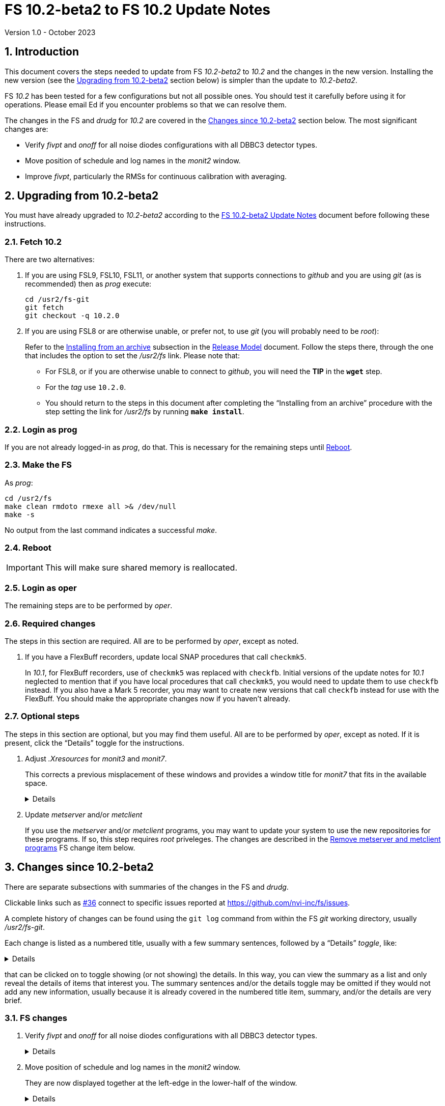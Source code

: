 //
// Copyright (c) 2020-2023 NVI, Inc.
//
// This file is part of VLBI Field System
// (see http://github.com/nvi-inc/fs).
//
// This program is free software: you can redistribute it and/or modify
// it under the terms of the GNU General Public License as published by
// the Free Software Foundation, either version 3 of the License, or
// (at your option) any later version.
//
// This program is distributed in the hope that it will be useful,
// but WITHOUT ANY WARRANTY; without even the implied warranty of
// MERCHANTABILITY or FITNESS FOR A PARTICULAR PURPOSE.  See the
// GNU General Public License for more details.
//
// You should have received a copy of the GNU General Public License
// along with this program. If not, see <http://www.gnu.org/licenses/>.
//

:doctype: book

= FS 10.2-beta2 to FS 10.2 Update Notes
Version 1.0 - October 2023

:sectnums:
:stem: latexmath
:sectnumlevels: 4
:experimental:
:downarrow: &downarrow;

:toc:

== Introduction

This document covers the steps needed to update from FS _10.2-beta2_
to _10.2_ and the changes in the new version. Installing the new
version (see the <<Upgrading from 10.2-beta2>> section below) is
simpler than the update to _10.2-beta2_.

FS _10.2_ has been tested for a few configurations but not all
possible ones. You should test it carefully before using it for
operations. Please email Ed if you encounter problems so that we can
resolve them.

The changes in the FS and _drudg_ for _10.2_ are covered in the
<<Changes since 10.2-beta2>> section below. The most significant
changes are:

* Verify _fivpt_ and _onoff_ for all noise diodes configurations with
all DBBC3 detector types.

* Move position of schedule and log names in the _monit2_ window.

* Improve _fivpt_, particularly the RMSs for continuous calibration
with averaging.

== Upgrading from 10.2-beta2

You must have already upgraded to _10.2-beta2_ according to the
<<10.2-beta2.adoc#,FS 10.2-beta2 Update Notes>> document before
following these instructions.

=== Fetch 10.2

There are two alternatives:

. If you are using FSL9, FSL10, FSL11, or another system that supports
connections to _github_ and you are using _git_ (as is recommended)
then as _prog_ execute:

 cd /usr2/fs-git
 git fetch
 git checkout -q 10.2.0

. If you are using FSL8 or are otherwise unable, or prefer not, to use
_git_ (you will probably need to be _root_):

+

Refer to the
<<../../misc/release_model.adoc#_installing_from_an_archive,Installing
from an archive>> subsection in the
<<../../misc/release_model.adoc#,Release Model>> document. Follow the
steps there, through the one that includes the option to set the
__/usr2/fs__ link. Please note that:

+
[disc]

* For FSL8, or if you are otherwise unable to connect to _github_, you
will need the *TIP* in the `*wget*` step.

* For the __tag__ use `10.2.0`.

* You should return to the steps in this document after completing the
"`Installing from an archive`" procedure with the step setting the
link for __/usr2/fs__ by running *`make install`*.

=== Login as prog

If you are not already logged-in as _prog_, do that. This is necessary
for the remaining steps until <<Reboot>>.

=== Make the FS

As _prog_:

 cd /usr2/fs
 make clean rmdoto rmexe all >& /dev/null
 make -s

No output from the last command indicates a successful _make_.

=== Reboot

IMPORTANT: This will make sure shared memory is reallocated.

=== Login as oper

The remaining steps are to be performed by _oper_.

=== Required changes

The steps in this section are required. All are to be performed by
_oper_, except as noted.

. If you have a FlexBuff recorders, update local SNAP procedures that
call `checkmk5`.

+

In _10.1_, for FlexBuff recorders, use of `checkmk5` was replaced with
`checkfb`. Initial versions of the update notes for _10.1_ neglected
to mention that if you have local procedures that call `checkmk5`, you
would need to update them to use `checkfb` instead. If you also have a
Mark 5 recorder, you may want to create new versions that call
`checkfb` instead for use with the FlexBuff. You should make the
appropriate changes now if you haven't already.

=== Optional steps

The steps in this section are optional, but you may find them useful.
All are to be performed by _oper_, except as noted. If it is present,
click the "`Details`" toggle for the instructions.

. Adjust _.Xresources_ for _monit3_ and _monit7_.

+

This corrects a previous misplacement of these windows and provides a
window title for _monit7_ that fits in the available space.

+

[%collapsible]
====

The previous example _.Xresources_ files placed the _monit3_ and
_monit7_ windows so that they slightly overlap the _monit2_ window.
Additionally, the title for the _monit7_ window did not fit in the
available space.

These changes are recommended unless you have already made adjustments
or prefer to keep the windows overlapped to save display space. If you
don't use _monit3_ (pre-RDBE/DBBC3 T~sys~) or _monit7_ (DBBC3 T~sys~),
it is recommended that you make these changes so that you have the
default values. The positions of the windows and the title of the
_monit7_ window can be adjusted with the commands:

 cd
 /usr2/fs/misc/xresourcesfix2 .Xresources

You will need to log-out on the console and log back in to see the
full change.

The script will report an error if it found any of the relevant
resources were defined more than once; the extras should probably
deleted. A warning will be reported if any of the resources were not
found. That may be okay, but may also indicate that the entry was not
in the format the script expected. That may need to be looked into.

NOTE: The original _.Xresources_ file will be saved as
_.Xresources.bak_ in case you need to recover.

[TIP]
=====

The script also includes command line options for setting, or not
setting, the position of each window, and not updating the _monit7_
title. Enter `*/usr2/fs/misc/xresourcesfix2*` for the details.

You can try the script multiple times with different values if between
runs you use:

 mv .Xresources.bak .Xresources

=====

If you have other, special purpose, X11 resources files, you may want
to run the script on them also. You may want to make the same changes
for _prog_ as well.

====

. Update _metserver_ and/or _metclient_

+

If you use the _metserver_ and/or _metclient_ programs, you may want
to update your system to use the new repositories for these programs.
If so, this step requires _root_ priveleges. The changes are described
in the <<met_programs,Remove metserver and metclient programs>> FS
change item below.

== Changes since 10.2-beta2

There are separate subsections with summaries of the changes in the FS
and _drudg_.

Clickable links such as https://github.com/nvi-inc/fs/issues/36[#36]
connect to specific issues reported at
https://github.com/nvi-inc/fs/issues.

A complete history of changes can be found using the `git log` command
from within the FS _git_ working directory, usually _/usr2/fs-git_.

Each change is listed as a numbered title, usually with a few summary
sentences, followed by a "`Details`" _toggle_, like:

[%collapsible]
====
Details are shown here.
====

that can be clicked on to toggle showing (or not showing) the details.
In this way, you can view the summary as a list and only reveal the
details of items that interest you. The summary sentences and/or the
details toggle may be omitted if they would not add any new
information, usually because it is already covered in the numbered
title item, summary, and/or the details are very brief.

=== FS changes

. Verify _fivpt_ and _onoff_ for all noise diodes configurations with
all DBBC3 detector types.

+

[%collapsible]
====

The various DBBC3 swaps of TPI data for USB vs LSB and "`on`" and
"`off`" are apparently handled correctly for the latest DDC firmware
versions available as of June 2023. Some older firmware versions (and
possibly some subsequent ones) may not be properly supported. There
are some tools to adapt FS operation to take some differences into
account. They are discussed in the
<<../1/dbbc3_ops.adoc#_swaps_of_tpi_and_gain_values,Swaps of TPI and
gain values>> section of the
<<../1/dbbc3_ops.adoc#_dbbc3_specific_environment_variables,DBBC3
specific environment variables>> appendix of the
<<../1/dbbc3_ops.adoc#,FS DBBC3 Operations Manual>>. Additional tools
can be provided if these are not sufficient.

Thanks to Beppe Maccaferri (Medicina) and Jon Quick (HartRAO), who in
yeoman efforts, provided the needed test data.

====

. Move position of schedule and log names in the _monit2_ window.

+

They are now displayed together at the left-edge in the lower-half of
the window.

+

[%collapsible]
====

In the pre-releases of _10.2_, the new, longer, schedule and log name
fields were visually separated. This was awkward. To make the schedule
name fit in the available space, the label `SCHED=` was reduced to
`SCH=`. This also improved the vertical alignment of the fields. Some
obsolete tape related fields were removed to make this possible.

====

. Improve _fivpt_

+

Correct T~ant~ RMS for continuous calibration. Improve T~sys~ RMS. Add
more digits to T~cal~ value in the `#fivpt#fivept` record. Fix a bug
that caused multicast time-out warnings for the DBBC3 when not
recording.

+
[%collapsible]
====

.. Correct T~ant~ RMS for continuous calibration.

+

The existing calculation was wrong. It was corrected and simplified.
Note that the RMS (displayed when averaging is being used) is the
scatter of the underlying raw data mapped to temperature units.

.. Improve T~sys~ RMS.

+

This was increased by adding, in quadrature, the variation of the raw
data raw noise diode "`on`" data to the previously used "`off`" data,
mapped to temperature units. While the calculation is still not
technically correct, this should give an indication of how noisy the
raw data were.


.. Add more digits to T~cal~ value in the `#fivpt#fivept` record.

+

Two more digits were added to the value to improve the relative
precision for small T~cal~ values as an aid to forensic analysis.

.. Fix a bug that caused multicast time-out warnings for the DBBC3
when not recording.

+

While locking (and unlocking) the gains, the DBBC2 mode for _ddbcn_
program was used instead of the DBBC3 mode. This disabled the
suppression of multicast time-outs due to DBBC3 commands being sent
when not recording. This was fixed.

====

. Improve _msg_

+

Instead of going directly to the `Ready` form after sending the
message, the `Stop` form will now show a `Go to Ready` button.

+
[%collapsible]
====

This allows the user to change to a new schedule before the `Ready`
form is opened. That obviates the need to reload the form, which might
be overlooked, after the new schedule is opened.

Thanks, to Jon Quick (HartRAO) for suggesting this.

====

. Improve _rdbemsg_

+

The `wx` data are now included in the window and messages.

+
[%collapsible]
====

The window (and messages) now includes the meteorological data from
the `wx` command (temperature, pressure, humidity, wind speed and its
direction). The `Update Values` button populates those fields in the
window with the latest results from the `wx` command. The operator
should make sure to use the `wx` command at least once before pressing
`Update Values` for the `Ready` message. Of course, if it was
initially overlooked, a `wx` command can still be issued and `Update
Values` pressed again. Both the _python2_ and _python3_ versions of
the script were updated.

Thanks to Arthur Niell (Haystack) for requesting this change.

====

. Change the warning for a large structure size correction in `onoff`
command to not ring the bell.

+

Previously this change was made for the warning issued by the _onoff_
program. That warning was also expanded to handle four character
device mnemonics. These changes have now been made for the warning
issued by the `onoff` command itself.

. Adjust _.Xresources_ for _monit3_ and _monit7_.

+

Position the _monit3_ and _monit7_ windows so they don't overlap the
_monit2_ window. Adjust the _monit7_ window title to fit in the
available space.

+

[%collapsible]
====

The previous example _.Xresources_ files placed the _monit3_ and
_monit7_ windows so that they slightly overlap the _monit2_ window.
Additionally, the title for the _monit7_ did not fit in the available
space. A script _/usr2/fs/misc/xresourcesfix2_ has been provided to
update _.Xresources_ files that are in use.

====

. Cleanup _fs_ and _fsclient_ command-line options

+

The _fs_ options `-b` and `-f` have been removed. It no longer makes
sense for users to invoke the _fsclient_ option `-f`. The warning
messages for the `-n` (`--no-x`) option were improved.

+

[%collapsible]
====

.. The _fs_ options `-b` and `-f` have been removed.

+

Whether or not the display server is enabled must be the same across
all sessions that use _fs_, _fsclient_, _erchk_, and _streamlog_. The
only way to achieve this is by consistent use of the
`FS_DISPLAY_SERVER` environment variable. Thus it no longer makes
sense to allow _fs_ to override the session's setting. Doing so would
cause incorrect behavior, even within the session that started the FS.

.. It no longer makes sense for users to invoke the _fsclient_ option
`-f`.

+

The server no longer runs when the FS is not in use. This makes it
useless to invoke _fsclient_ without the FS running. The option was
removed from the help output. The option is still used internally by
the FS, but it may be possible to eliminate it entirely.

.. The warning messages for the `-n` (`--no-x`) option were improved.

+

The messages identify the programs that are not being run. The output
text is now consistent with the current form of the options.

====

. Add a comment to a recovered log and make two minor related
improvements.

+

A comment is now added at the end of a log that was recovered. The
messages printed to the display in the recover process were improved.
The file descriptor closed was corrected.

+

[%collapsible]
====

When closing a log, either because of changing logs or the FS being
terminated, the FS checks to make sure the expected file exists in the
computer's file system. If it does not, it copies the currently open
log into a file with the correct name. This allows recovery of an open
log if the file is accidentally deleted or renamed while the FS is
running.

.. Add a comment to the end of a recovered log

+

A comment about the recovery is added at the end of the recovered log.
This can useful for reconstructing what happened. The format of the
comment is:

+
[subs="+quotes"]
....
"ddout recovered log file '/usr2/log/__name__.log'
....

+

where `_name_` is the log recovered.

+

NOTE: If the log was closed _and_ reopened using a single `log=...`
command, the added comment may have an out-of-order timestamp compared
to the first entries after it.


.. Improve displayed messages for a log recovery

+

The non-log message output were made more consistent for both error
and non-errors. All messages start with `!!{nbsp}help!{nbsp}**{nbsp}`.
Messages for errors now all include a bell character (ASCII `007`).

.. Correct which file descriptor is closed.

+

Previously the wrong descriptor was closed after the recovery. That
could lead to a benign, but confusing error message.

====

. <<met_programs,Remove metserver and metclient
programs>>[[met_programs]]:

+

They were moved to separate repositories.

+
[%collapsible]
====

The _metserver_ program serves data from MET3/4/4A meteorological
and/or WMT7xx wind sensors connected to serial ports. The _metclient_
program logs data from a server like _metserver_. They are not part of
the FS per se, but were provided with the FS, beginning in 2003, to
simplify distribution. They have now been moved to their own publicly
accessible repositories, https://github.com/nvi-inc/metserver and
https://github.com/nvi-inc/metclient. The instructions in the included
_INSTALL_ files set them up independently of the local _/usr2/st_
directory that was used before. This separation makes them more
modular and easier to maintain independently from the _station_ FS
programs.

NOTE: If you have Ethernet-to-serial converters, you can avoid needing
serial ports by using _gromet_, https://github.com/nvi-inc/gromet,
instead of _metserver_.

When the programs were split out of the FS repository, the commit
messages, which often were not specific to these programs, were
updated to provide more relevant information.

There is no need for existing users to update their versions of
_metserver_ and _metclient_. However, it may be beneficial to update
since any future improvements will be made using the repositories.

Although a complete reinstall is not very difficult, a more limited
update is relatively simple. Besides downloading the repositories and
_make_-ing the programs, the scripts used to run the programs will
need to be updated. For systems using `init.d` (deprecated), the
string assigned to the `DAEMON` variable in the
_/etc/init.d/metserver.sh_ and/or _/etc/init.d/metclient.sh_ file
needs to be updated by removing the string _st/_. Then the daemons
need to restarted with, as appropriate:

  /etc/init.d/metserver.sh restart
  /etc/init.d/metserver.sh restart

For systems using `systemd` (preferred), the existing
_/usr2/st/metserver/metserver_systemd.sh_ and/or
_/usr2/st/meclient/meclient_systemd.sh_ scripts need to be copied to
_/usr/local/sbin_ and the string assigned to the `DAEMON` variable in
the new copies updated by removing the string _st/_. Additionally, the
new _metserver.service_ and/or _metclient.service_ files from the new
repositories need to be copied over the ones in
_/etc/systemd/system/_. Then the daemon needs to be reloaded:

 systemctl daemon-reload

and the services restarted, as appropriate:

  systemctl restart metserver
  systemctl restart metclient

Once _metserver_ and/or _metclient_ are working from the new
repositories, the old versions, usually in _/usr2/st_, can be removed.

====

. Improve documentation


+

An appendix was added to the "`FS 10.2 Update Notes`" document on how
to transition to FSL11 from an older OS. In addition to several minor
changes, the "`Converting to a 64-bit System`" document was revised to
make it clearer how to just transfer the files from an existing
operational FS installation to a new system. A "`Document revision
history`" section was added to some documents. Include updating calls
to `checkmk5` to `checkfb` in existing procedures, when appropriate.
Add using _ps2pdf_ to convert _plotlog_ PostScript output to PDF. Add
missing _monit7_ continuous calibration changes to _-beta1_ update
notes. Improve the help output for the `xresourcesfix` script. Add
opening a new window as an alternative to opening a new tab to avoid
losing one's place in a collapsible block. Add using a link for a
feature release to a pre-release document as an expedient.

+
[%collapsible]
====

.. Add appendix
<<10.2.adoc#_transferring_an_existing_fs_installation_to_fsl11,Transferring
an existing FS installation to FSL11>> to <<10.2.adoc#,FS 10.2 Update Notes>>.

+

This fills a gap in that there were instructions for how to update to
FS _10.2_ on an existing system and how to install FSL11, but there
were no instructions for how to transition an existing system to
FSL11. In principle, this should be part of installing FSL11, but it
was much more cumbersome if included in the "`FSL11 Installation`"
document. Instead, a pointer was added in that document, linking to
the new appendix in the "`FS 10.2 Update Notes`" document. This may
eventually be moved to the
<<../../misc/install_reference.adoc#,Installation Reference>>
document.

.. Update <<../../../misc/64-bit_conversion.adoc#,Converting to a
64-bit System>> document.

+

This document was revised to make it clearer how to use it for just
transferring the files from an existing operational FS installation to
a new system. Only a subset of the original steps is needed. Several
other minor changes were made:

+
[disc]

* Update for FSL11

* Use _root_ account for transferring files if allowed. If not, use
other appropriate accounts.

* Transferring logs directly to a reference copy.

* Add "`new system`" for logins to make it clear which system to use

* Use explicit _-old_ for reference copies of directories on the new
system

* Turn off write bit for reference copies

* Recognize that _<version>_ for _/usr2/st-<version>_ may use other
formats than semantic versioning.

* Turn off write bit for `group` and `other` for _/usr2/st-<version>_.

* Improve instructions for updating home directories.

* Copy old _/etc_ and _/usr2_ to new machine for reference

* Fix some typos

.. Add a "`Document revision history`" section to some documents.

+

Although the full revision history is contained in the _git_ log
listing, that can be complicated to interpret. The new section is
intended to give an easier to read, very terse, synopsis of what has
changed. Currently only the
<<../../../misc/64-bit_conversion.adoc#,Converting to a 64-bit
System>> and <<10.2.adoc#,FS 10.2 Update Notes>> documents include
this, but we expect to expand it to more documents.

.. Include updating calls to `checkmk5` to `checkfb` in existing
procedures, when appropriate.

+

As part of changing to use procedure `checkfb` instead of `checkmk5`
for FlexBuff recorders for updating to _10.1_, the user will need to
change existing calls to the former to calls to the latter. This was
omitted the <<../1/10.1.0.adoc#,FS 10.1.0 Update Notes>> update notes,
but has been added now. A fix-up step for this has been added to the
<<10.2.adoc#,FS 10.2 Update Notes>> and <<beta2_to_10.2.adoc#,FS
10.2-beta2 to FS 10.2 Update Notes>>  This update is only needed if
there are local procedures that use `checkmk5`. If both a Mark 5 and
FlexBuff recorders are in use, separate versions of the calling
procedures will be needed.

.. Add using _ps2pdf_ to convert _plotlog_ PostScript output to PDF.

+

This may be useful for viewing the output on other systems that don't
support PostScript when _giza_ is not being used.

.. Add missing _monit7_ continuous calibration changes to _-beta1_
update notes.

+

Some of these were superseded by later changes. The changes for
_-beta1_ include:

+
[disc]

* Invalid T~sys~ with cyan background

* Negative T~sys~ with magenta background (superseded, now inverse)

* Change to `N{nbsp}cal` from `Nccal`

* _monit7_ changes were consolidated in a new item.

.. Improve the help output for the `xresourcesfix` script.

+

Minor wording and format improvements were made. The help output is
accessed by not providing any command-line arguments to the script.

.. Add opening a new window as an alternative to opening a new tab to
avoid losing one's place in a collapsible block.

+

It may be easier than opening a new tab.

+

This was added to the
<<../../../misc/font_conventions.adoc#_links_to_different_documents_and_to_the_inside_of_collapsible_blocks,Links
to different documents and to the inside of collapsible blocks>>
subsection of the <<../../../misc/font_conventions.adoc#,FS Font
Conventions>> document and the
<<../1/10.1.0.adoc#improve_presentation,Improve presentation>> FS
change sub-item of the <<../1/10.1.0.adoc#,FS 10.1.0 Update Notes>>
document.

.. Add using a link for a feature release to a pre-release document as
an expedient.

+

This will allow links in issues, discussions, emails, etc. that are
created before the final release to still point to the latest
information after the release. What is appropriate will need to be
decided on a case-by-case basis.

+

This was added to the
<<../../misc/release_model.adoc#_feature_releases,Feature releases >>
subsection of the <<../../misc/release_model.adoc#,Release Model>>
document.

====

=== drudg changes

_drudg_ opening message date is `2023-02-21`.

None.
